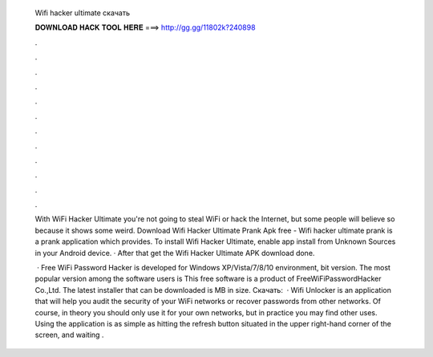   Wifi hacker ultimate скачать
  
  
  
  𝐃𝐎𝐖𝐍𝐋𝐎𝐀𝐃 𝐇𝐀𝐂𝐊 𝐓𝐎𝐎𝐋 𝐇𝐄𝐑𝐄 ===> http://gg.gg/11802k?240898
  
  
  
  .
  
  
  
  .
  
  
  
  .
  
  
  
  .
  
  
  
  .
  
  
  
  .
  
  
  
  .
  
  
  
  .
  
  
  
  .
  
  
  
  .
  
  
  
  .
  
  
  
  .
  
  With WiFi Hacker Ultimate you're not going to steal WiFi or hack the Internet, but some people will believe so because it shows some weird. Download Wifi Hacker Ultimate Prank Apk free  - Wifi hacker ultimate prank is a prank application which provides. To install Wifi Hacker Ultimate, enable app install from Unknown Sources in your Android device. · After that get the Wifi Hacker Ultimate APK download done.
  
   · Free WiFi Password Hacker is developed for Windows XP/Vista/7/8/10 environment, bit version. The most popular version among the software users is This free software is a product of FreeWiFiPasswordHacker Co.,Ltd. The latest installer that can be downloaded is MB in size. Скачать:   · Wifi Unlocker is an application that will help you audit the security of your WiFi networks or recover passwords from other networks. Of course, in theory you should only use it for your own networks, but in practice you may find other uses. Using the application is as simple as hitting the refresh button situated in the upper right-hand corner of the screen, and waiting .
